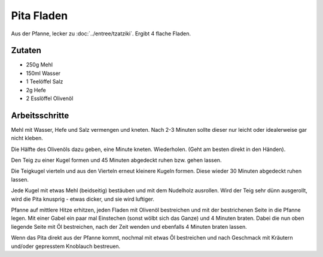 Pita Fladen
===========

Aus der Pfanne, lecker zu :doc:`../entree/tzatziki`. Ergibt 4 flache Fladen.

Zutaten
-------

* 250g Mehl
* 150ml Wasser
* 1 Teelöffel Salz
* 2g Hefe
* 2 Esslöffel Olivenöl

Arbeitsschritte
---------------

Mehl mit Wasser, Hefe und Salz vermengen und kneten. Nach 2-3 Minuten sollte dieser nur leicht oder idealerweise gar nicht kleben.

Die Hälfte des Olivenöls dazu geben, eine Minute kneten. Wiederholen. (Geht am besten direkt in den Händen).

Den Teig zu einer Kugel formen und 45 Minuten abgedeckt ruhen bzw. gehen lassen.

Die Teigkugel vierteln und aus den Vierteln erneut kleinere Kugeln formen. Diese wieder 30 Minuten abgedeckt ruhen lassen.

Jede Kugel mit etwas Mehl (beidseitig) bestäuben und mit dem Nudelholz ausrollen. Wird der Teig sehr dünn ausgerollt, wird die Pita knusprig - etwas dicker, und sie wird luftiger.

Pfanne auf mittlere Hitze erhitzen, jeden Fladen mit Olivenöl bestreichen und mit der bestrichenen Seite in die Pfanne legen. Mit einer Gabel ein paar mal Einstechen (sonst wölbt sich das Ganze) und 4 Minuten braten. Dabei die nun oben liegende Seite mit Öl bestreichen, nach der Zeit wenden und ebenfalls 4 Minuten braten lassen.

Wenn das Pita direkt aus der Pfanne kommt, nochmal mit etwas Öl bestreichen und nach Geschmack mit Kräutern und/oder gepresstem Knoblauch bestreuen.